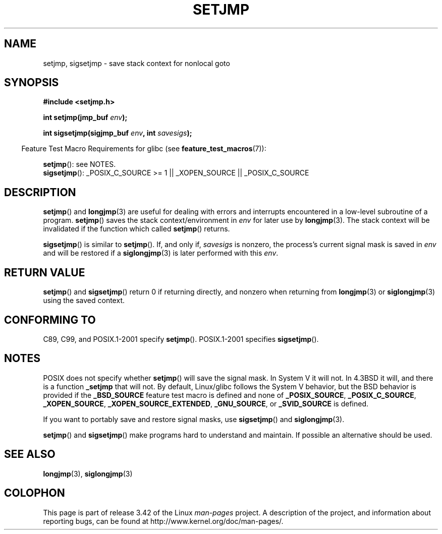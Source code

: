.\" Written by Michael Haardt, Fri Nov 25 14:51:42 MET 1994
.\"
.\" This is free documentation; you can redistribute it and/or
.\" modify it under the terms of the GNU General Public License as
.\" published by the Free Software Foundation; either version 2 of
.\" the License, or (at your option) any later version.
.\"
.\" The GNU General Public License's references to "object code"
.\" and "executables" are to be interpreted as the output of any
.\" document formatting or typesetting system, including
.\" intermediate and printed output.
.\"
.\" This manual is distributed in the hope that it will be useful,
.\" but WITHOUT ANY WARRANTY; without even the implied warranty of
.\" MERCHANTABILITY or FITNESS FOR A PARTICULAR PURPOSE.  See the
.\" GNU General Public License for more details.
.\"
.\" You should have received a copy of the GNU General Public
.\" License along with this manual; if not, write to the Free
.\" Software Foundation, Inc., 59 Temple Place, Suite 330, Boston, MA 02111,
.\" USA.
.\"
.\" Added sigsetjmp, Sun Mar  2 22:03:05 EST 1997, jrv@vanzandt.mv.com
.\" Modifications, Sun Feb 26 14:39:45 1995, faith@cs.unc.edu
.\" "
.TH SETJMP 3 2009-06-26 "" "Linux Programmer's Manual"
.SH NAME
setjmp, sigsetjmp \- save stack context for nonlocal goto
.SH SYNOPSIS
.B #include <setjmp.h>
.sp
.nf
.BI "int setjmp(jmp_buf " env );

.BI "int sigsetjmp(sigjmp_buf " env ", int " savesigs );
.fi
.sp
.in -4n
Feature Test Macro Requirements for glibc (see
.BR feature_test_macros (7)):
.in
.sp
.BR setjmp ():
see NOTES.
.br
.BR sigsetjmp ():
_POSIX_C_SOURCE\ >=\ 1 || _XOPEN_SOURCE || _POSIX_C_SOURCE
.SH DESCRIPTION
.BR setjmp ()
and
.BR longjmp (3)
are useful for dealing with errors
and interrupts encountered in a low-level subroutine of a program.
.BR setjmp ()
saves the stack context/environment in \fIenv\fP for
later use by
.BR longjmp (3).
The stack context will be invalidated
if the function which called
.BR setjmp ()
returns.
.P
.BR sigsetjmp ()
is similar to
.BR setjmp ().
If, and only if, \fIsavesigs\fP is nonzero,
the process's current signal mask is saved in \fIenv\fP
and will be restored if a
.BR siglongjmp (3)
is later performed with this \fIenv\fP.
.SH "RETURN VALUE"
.BR setjmp ()
and
.BR sigsetjmp ()
return 0 if returning directly, and
nonzero when returning from
.BR longjmp (3)
or
.BR siglongjmp (3)
using the saved context.
.SH "CONFORMING TO"
C89, C99, and POSIX.1-2001 specify
.BR setjmp ().
POSIX.1-2001 specifies
.BR sigsetjmp ().
.SH NOTES
POSIX does not specify whether
.BR setjmp ()
will save the signal mask.
In System V it will not.
In 4.3BSD it will, and there
is a function \fB_setjmp\fP that will not.
By default, Linux/glibc follows the System V behavior,
but the BSD behavior is provided if the
.BR _BSD_SOURCE
feature test macro is defined and none of
.BR _POSIX_SOURCE ,
.BR _POSIX_C_SOURCE ,
.BR _XOPEN_SOURCE ,
.BR _XOPEN_SOURCE_EXTENDED ,
.BR _GNU_SOURCE ,
or
.B _SVID_SOURCE
is defined.

If you want to portably save and restore signal masks, use
.BR sigsetjmp ()
and
.BR siglongjmp (3).
.P
.BR setjmp ()
and
.BR sigsetjmp ()
make programs hard to understand
and maintain.
If possible an alternative should be used.
.SH "SEE ALSO"
.BR longjmp (3),
.BR siglongjmp (3)
.SH COLOPHON
This page is part of release 3.42 of the Linux
.I man-pages
project.
A description of the project,
and information about reporting bugs,
can be found at
http://www.kernel.org/doc/man-pages/.
